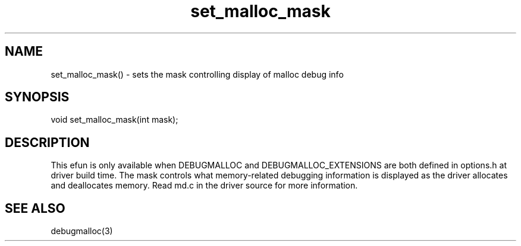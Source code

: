 .\"sets the mask controlling what malloc debug information the driver displays
.TH set_malloc_mask 3

.SH NAME
set_malloc_mask() - sets the mask controlling display of malloc debug info

.SH SYNOPSIS
void set_malloc_mask(int mask);

.SH DESCRIPTION
This efun is only available when DEBUGMALLOC and DEBUGMALLOC_EXTENSIONS are
both defined in options.h at driver build time.  The mask controls what
memory-related debugging information is displayed as the driver allocates
and deallocates memory.  Read md.c in the driver source for more information.

.SH SEE ALSO
debugmalloc(3)
